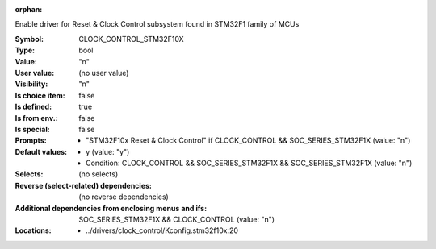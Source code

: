 :orphan:

.. title:: CLOCK_CONTROL_STM32F10X

.. option:: CONFIG_CLOCK_CONTROL_STM32F10X:
.. _CONFIG_CLOCK_CONTROL_STM32F10X:

Enable driver for Reset & Clock Control subsystem found
in STM32F1 family of MCUs



:Symbol:           CLOCK_CONTROL_STM32F10X
:Type:             bool
:Value:            "n"
:User value:       (no user value)
:Visibility:       "n"
:Is choice item:   false
:Is defined:       true
:Is from env.:     false
:Is special:       false
:Prompts:

 *  "STM32F10x Reset & Clock Control" if CLOCK_CONTROL && SOC_SERIES_STM32F1X (value: "n")
:Default values:

 *  y (value: "y")
 *   Condition: CLOCK_CONTROL && SOC_SERIES_STM32F1X && SOC_SERIES_STM32F1X (value: "n")
:Selects:
 (no selects)
:Reverse (select-related) dependencies:
 (no reverse dependencies)
:Additional dependencies from enclosing menus and ifs:
 SOC_SERIES_STM32F1X && CLOCK_CONTROL (value: "n")
:Locations:
 * ../drivers/clock_control/Kconfig.stm32f10x:20